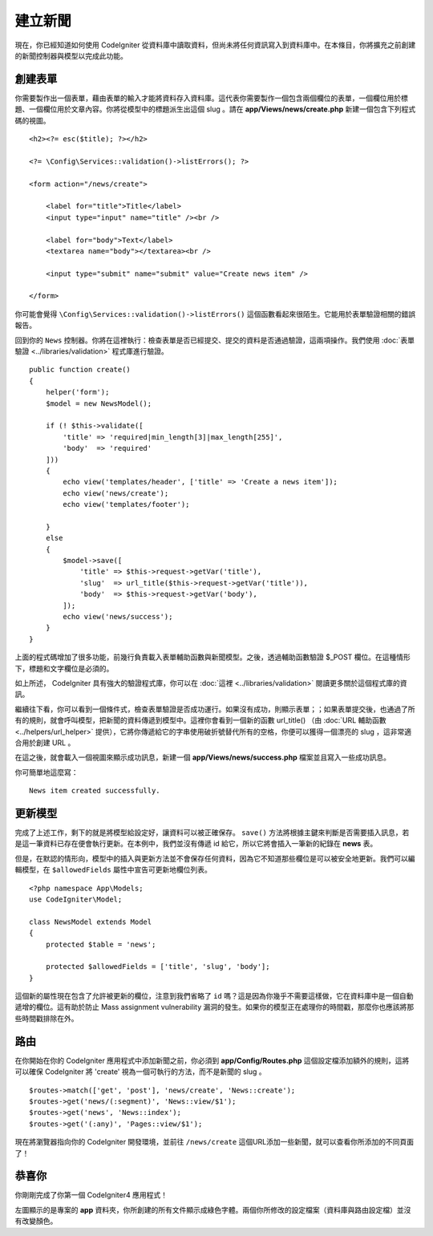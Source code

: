 建立新聞
###############################################################################

現在，你已經知道如何使用 CodeIgniter 從資料庫中讀取資料，但尚未將任何資訊寫入到資料庫中。在本條目，你將擴充之前創建的新聞控制器與模型以完成此功能。

創建表單
-------------------------------------------------------

你需要製作出一個表單，藉由表單的輸入才能將資料存入資料庫。這代表你需要製作一個包含兩個欄位的表單，一個欄位用於標題、一個欄位用於文章內容。你將從模型中的標題派生出這個 slug 。請在 **app/Views/news/create.php** 新建一個包含下列程式碼的視圖。

::

    <h2><?= esc($title); ?></h2>

    <?= \Config\Services::validation()->listErrors(); ?>

    <form action="/news/create">

        <label for="title">Title</label>
        <input type="input" name="title" /><br />

        <label for="body">Text</label>
        <textarea name="body"></textarea><br />

        <input type="submit" name="submit" value="Create news item" />

    </form>

你可能會覺得 ``\Config\Services::validation()->listErrors()`` 這個函數看起來很陌生。它能用於表單驗證相關的錯誤報告。

回到你的 ``News`` 控制器。你將在這裡執行：檢查表單是否已經提交、提交的資料是否通過驗證，這兩項操作。我們使用 :doc:`表單驗證 <../libraries/validation>` 程式庫進行驗證。

::

    public function create()
    {
        helper('form');
        $model = new NewsModel();

        if (! $this->validate([
            'title' => 'required|min_length[3]|max_length[255]',
            'body'  => 'required'
        ]))
        {
            echo view('templates/header', ['title' => 'Create a news item']);
            echo view('news/create');
            echo view('templates/footer');

        }
        else
        {
            $model->save([
                'title' => $this->request->getVar('title'),
                'slug'  => url_title($this->request->getVar('title')),
                'body'  => $this->request->getVar('body'),
            ]);
            echo view('news/success');
        }
    }

上面的程式碼增加了很多功能，前幾行負責載入表單輔助函數與新聞模型。之後，透過輔助函數驗證 $_POST 欄位。在這種情形下，標題和文字欄位是必須的。

如上所述， CodeIgniter 具有強大的驗證程式庫，你可以在 :doc:`這裡 <../libraries/validation>` 閱讀更多關於這個程式庫的資訊。

繼續往下看，你可以看到一個條件式，檢查表單驗證是否成功運行。如果沒有成功，則顯示表單；；如果表單提交後，也通過了所有的規則，就會呼叫模型，把新聞的資料傳遞到模型中。這裡你會看到一個新的函數 url\_title() （由 :doc:`URL 輔助函數 <../helpers/url_helper>` 提供），它將你傳遞給它的字串使用破折號替代所有的空格，你便可以獲得一個漂亮的 slug ，這非常適合用於創建 URL 。

在這之後，就會載入一個視圖來顯示成功訊息，新建一個 **app/Views/news/success.php** 檔案並且寫入一些成功訊息。

你可簡單地這麼寫：

::

    News item created successfully. 

更新模型
-------------------------------------------------------

完成了上述工作，剩下的就是將模型給設定好，讓資料可以被正確保存。 ``save()`` 方法將根據主鍵來判斷是否需要插入訊息，若是這一筆資料已存在便會執行更新。在本例中，我們並沒有傳遞 id 給它，所以它將會插入一筆新的紀錄在 **news** 表。

但是，在默認的情形向，模型中的插入與更新方法並不會保存任何資料，因為它不知道那些欄位是可以被安全地更新。我們可以編輯模型，在 ``$allowedFields`` 屬性中宣告可更新地欄位列表。

::

    <?php namespace App\Models;
    use CodeIgniter\Model;

    class NewsModel extends Model
    {
        protected $table = 'news';

        protected $allowedFields = ['title', 'slug', 'body'];
    }

這個新的屬性現在包含了允許被更新的欄位，注意到我們省略了 ``id`` 嗎？這是因為你幾乎不需要這樣做，它在資料庫中是一個自動遞增的欄位。這有助於防止 Mass assignment vulnerability 漏洞的發生。如果你的模型正在處理你的時間戳，那麼你也應該將那些時間戳排除在外。

路由
-------------------------------------------------------

在你開始在你的 CodeIgniter 應用程式中添加新聞之前，你必須到 **app/Config/Routes.php** 這個設定檔添加額外的規則，這將可以確保 CodeIgniter 將 'create' 視為一個可執行的方法，而不是新聞的 slug 。

::

    $routes->match(['get', 'post'], 'news/create', 'News::create');
    $routes->get('news/(:segment)', 'News::view/$1');
    $routes->get('news', 'News::index');
    $routes->get('(:any)', 'Pages::view/$1');

現在將瀏覽器指向你的 CodeIgniter 開發環境，並前往 ``/news/create`` 這個URL添加一些新聞，就可以查看你所添加的不同頁面了！

.. image:: ../images/tutorial3.png
    :align: center
    :height: 415px
    :width: 45%

.. image:: ../images/tutorial4.png
    :align: center
    :height: 415px
    :width: 45%

.. image:: ../images/tutorial9.png
    :align: left
 

恭喜你
-------------------------------------------------------

你剛剛完成了你第一個 CodeIgniter4 應用程式！

左圖顯示的是專案的 **app** 資料夾，你所創建的所有文件顯示成綠色字體。兩個你所修改的設定檔案（資料庫與路由設定檔）並沒有改變顏色。